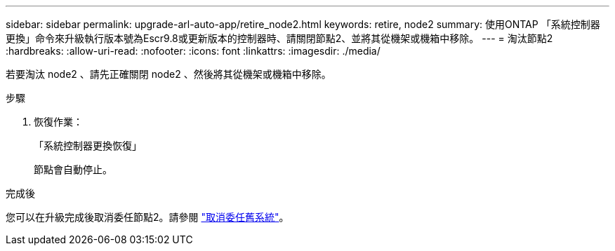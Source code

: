 ---
sidebar: sidebar 
permalink: upgrade-arl-auto-app/retire_node2.html 
keywords: retire, node2 
summary: 使用ONTAP 「系統控制器更換」命令來升級執行版本號為Escr9.8或更新版本的控制器時、請關閉節點2、並將其從機架或機箱中移除。 
---
= 淘汰節點2
:hardbreaks:
:allow-uri-read: 
:nofooter: 
:icons: font
:linkattrs: 
:imagesdir: ./media/


[role="lead"]
若要淘汰 node2 、請先正確關閉 node2 、然後將其從機架或機箱中移除。

.步驟
. 恢復作業：
+
「系統控制器更換恢復」

+
節點會自動停止。



.完成後
您可以在升級完成後取消委任節點2。請參閱 link:decommission_old_system.html["取消委任舊系統"]。
